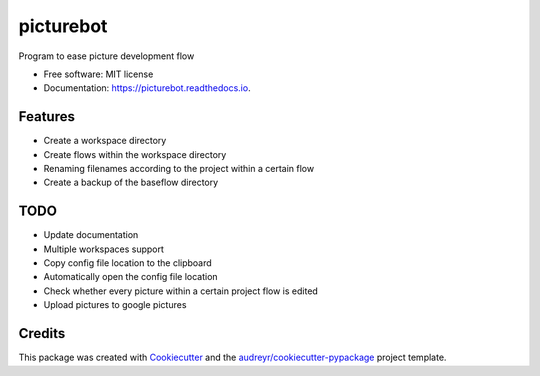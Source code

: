 ==========
picturebot
==========


.. image:: https://img.shields.io/pypi/v/picturebot.svg
        :target: https://pypi.python.org/pypi/picturebot

.. image:: https://img.shields.io/travis/Tomekske/picturebot.svg
        :target: https://travis-ci.org/Tomekske/picturebot

.. image:: https://readthedocs.org/projects/picturebot/badge/?version=latest
        :target: https://picturebot.readthedocs.io/en/latest/?badge=latest
        :alt: Documentation Status




Program to ease picture development flow 


* Free software: MIT license
* Documentation: https://picturebot.readthedocs.io.


Features
--------

* Create a workspace directory
* Create flows within the workspace directory
* Renaming filenames according to the project within a certain flow
* Create a backup of the baseflow directory


TODO
----

* Update documentation
* Multiple workspaces support
* Copy config file location to the clipboard
* Automatically open the config file location
* Check whether every picture within a certain project flow is edited
* Upload pictures to google pictures


Credits
-------

This package was created with Cookiecutter_ and the `audreyr/cookiecutter-pypackage`_ project template.

.. _Cookiecutter: https://github.com/audreyr/cookiecutter
.. _`audreyr/cookiecutter-pypackage`: https://github.com/audreyr/cookiecutter-pypackage
